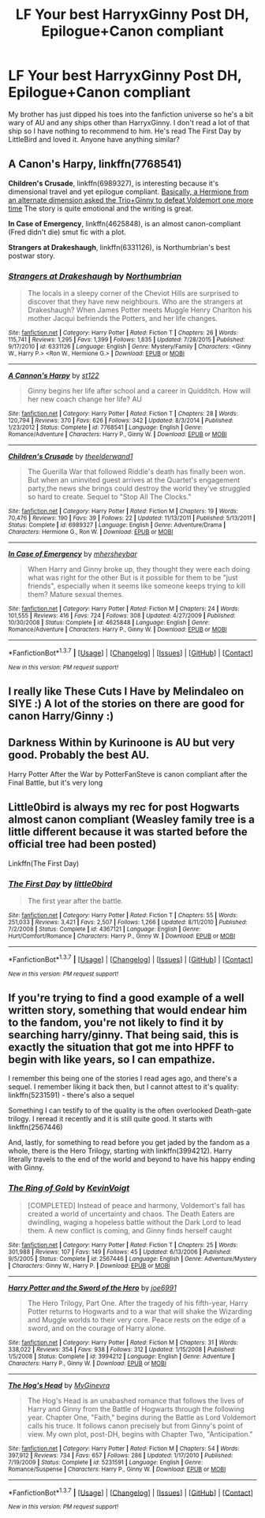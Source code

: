 #+TITLE: LF Your best HarryxGinny Post DH, Epilogue+Canon compliant

* LF Your best HarryxGinny Post DH, Epilogue+Canon compliant
:PROPERTIES:
:Author: LauraKillabean
:Score: 8
:DateUnix: 1456433085.0
:DateShort: 2016-Feb-26
:FlairText: Request
:END:
My brother has just dipped his toes into the fanfiction universe so he's a bit wary of AU and any ships other than HarryxGinny. I don't read a lot of that ship so I have nothing to recommend to him. He's read The First Day by LittleBird and loved it. Anyone have anything similar?


** *A Canon's Harpy*, linkffn(7768541)

*Children's Crusade*, linkffn(6989327), is interesting because it's dimensional travel and yet epilogue compliant. [[/spoiler][Basically, a Hermione from an alternate dimension asked the Trio+Ginny to defeat Voldemort one more time]] The story is quite emotional and the writing is great.

*In Case of Emergency*, linkffn(4625848), is an almost canon-compliant (Fred didn't die) smut fic with a plot.

*Strangers at Drakeshaugh*, linkffn(6331126), is Northumbrian's best postwar story.
:PROPERTIES:
:Author: InquisitorCOC
:Score: 4
:DateUnix: 1456437521.0
:DateShort: 2016-Feb-26
:END:

*** [[http://www.fanfiction.net/s/6331126/1/][*/Strangers at Drakeshaugh/*]] by [[https://www.fanfiction.net/u/2132422/Northumbrian][/Northumbrian/]]

#+begin_quote
  The locals in a sleepy corner of the Cheviot Hills are surprised to discover that they have new neighbours. Who are the strangers at Drakeshaugh? When James Potter meets Muggle Henry Charlton his mother Jacqui befriends the Potters, and her life changes.
#+end_quote

^{/Site/: [[http://www.fanfiction.net/][fanfiction.net]] *|* /Category/: Harry Potter *|* /Rated/: Fiction T *|* /Chapters/: 26 *|* /Words/: 115,741 *|* /Reviews/: 1,295 *|* /Favs/: 1,399 *|* /Follows/: 1,835 *|* /Updated/: 7/28/2015 *|* /Published/: 9/17/2010 *|* /id/: 6331126 *|* /Language/: English *|* /Genre/: Mystery/Family *|* /Characters/: <Ginny W., Harry P.> <Ron W., Hermione G.> *|* /Download/: [[http://www.p0ody-files.com/ff_to_ebook/ffn-bot/index.php?id=6331126&source=ff&filetype=epub][EPUB]] or [[http://www.p0ody-files.com/ff_to_ebook/ffn-bot/index.php?id=6331126&source=ff&filetype=mobi][MOBI]]}

--------------

[[http://www.fanfiction.net/s/7768541/1/][*/A Cannon's Harpy/*]] by [[https://www.fanfiction.net/u/2245243/st122][/st122/]]

#+begin_quote
  Ginny begins her life after school and a career in Quidditch. How will her new coach change her life? AU
#+end_quote

^{/Site/: [[http://www.fanfiction.net/][fanfiction.net]] *|* /Category/: Harry Potter *|* /Rated/: Fiction T *|* /Chapters/: 28 *|* /Words/: 120,794 *|* /Reviews/: 370 *|* /Favs/: 626 *|* /Follows/: 342 *|* /Updated/: 8/3/2014 *|* /Published/: 1/23/2012 *|* /Status/: Complete *|* /id/: 7768541 *|* /Language/: English *|* /Genre/: Romance/Adventure *|* /Characters/: Harry P., Ginny W. *|* /Download/: [[http://www.p0ody-files.com/ff_to_ebook/ffn-bot/index.php?id=7768541&source=ff&filetype=epub][EPUB]] or [[http://www.p0ody-files.com/ff_to_ebook/ffn-bot/index.php?id=7768541&source=ff&filetype=mobi][MOBI]]}

--------------

[[http://www.fanfiction.net/s/6989327/1/][*/Children's Crusade/*]] by [[https://www.fanfiction.net/u/2819741/theelderwand1][/theelderwand1/]]

#+begin_quote
  The Guerilla War that followed Riddle's death has finally been won. But when an uninvited guest arrives at the Quartet's engagement party,the news she brings could destroy the world they've struggled so hard to create. Sequel to "Stop All The Clocks."
#+end_quote

^{/Site/: [[http://www.fanfiction.net/][fanfiction.net]] *|* /Category/: Harry Potter *|* /Rated/: Fiction M *|* /Chapters/: 19 *|* /Words/: 70,476 *|* /Reviews/: 190 *|* /Favs/: 39 *|* /Follows/: 22 *|* /Updated/: 11/13/2011 *|* /Published/: 5/13/2011 *|* /Status/: Complete *|* /id/: 6989327 *|* /Language/: English *|* /Genre/: Adventure/Drama *|* /Characters/: Hermione G., Ron W. *|* /Download/: [[http://www.p0ody-files.com/ff_to_ebook/ffn-bot/index.php?id=6989327&source=ff&filetype=epub][EPUB]] or [[http://www.p0ody-files.com/ff_to_ebook/ffn-bot/index.php?id=6989327&source=ff&filetype=mobi][MOBI]]}

--------------

[[http://www.fanfiction.net/s/4625848/1/][*/In Case of Emergency/*]] by [[https://www.fanfiction.net/u/1570348/mhersheybar][/mhersheybar/]]

#+begin_quote
  When Harry and Ginny broke up, they thought they were each doing what was right for the other But is it possible for them to be "just friends", especially when it seems like someone keeps trying to kill them? Mature sexual themes.
#+end_quote

^{/Site/: [[http://www.fanfiction.net/][fanfiction.net]] *|* /Category/: Harry Potter *|* /Rated/: Fiction M *|* /Chapters/: 24 *|* /Words/: 101,555 *|* /Reviews/: 416 *|* /Favs/: 724 *|* /Follows/: 308 *|* /Updated/: 4/27/2009 *|* /Published/: 10/30/2008 *|* /Status/: Complete *|* /id/: 4625848 *|* /Language/: English *|* /Genre/: Romance/Adventure *|* /Characters/: Harry P., Ginny W. *|* /Download/: [[http://www.p0ody-files.com/ff_to_ebook/ffn-bot/index.php?id=4625848&source=ff&filetype=epub][EPUB]] or [[http://www.p0ody-files.com/ff_to_ebook/ffn-bot/index.php?id=4625848&source=ff&filetype=mobi][MOBI]]}

--------------

*FanfictionBot*^{1.3.7} *|* [[[https://github.com/tusing/reddit-ffn-bot/wiki/Usage][Usage]]] | [[[https://github.com/tusing/reddit-ffn-bot/wiki/Changelog][Changelog]]] | [[[https://github.com/tusing/reddit-ffn-bot/issues/][Issues]]] | [[[https://github.com/tusing/reddit-ffn-bot/][GitHub]]] | [[[https://www.reddit.com/message/compose?to=%2Fu%2Ftusing][Contact]]]

^{/New in this version: PM request support!/}
:PROPERTIES:
:Author: FanfictionBot
:Score: 2
:DateUnix: 1456437596.0
:DateShort: 2016-Feb-26
:END:


** I really like These Cuts I Have by Melindaleo on SIYE :) A lot of the stories on there are good for canon Harry/Ginny :)
:PROPERTIES:
:Author: FloreatCastellum
:Score: 1
:DateUnix: 1456436662.0
:DateShort: 2016-Feb-26
:END:


** Darkness Within by Kurinoone is AU but very good. Probably the best AU.

Harry Potter After the War by PotterFanSteve is canon compliant after the Final Battle, but it's very long
:PROPERTIES:
:Author: Farswadialol123
:Score: 1
:DateUnix: 1456437414.0
:DateShort: 2016-Feb-26
:END:


** Little0bird is always my rec for post Hogwarts almost canon compliant (Weasley family tree is a little different because it was started before the official tree had been posted)

Linkffn(The First Day)
:PROPERTIES:
:Score: 1
:DateUnix: 1456455568.0
:DateShort: 2016-Feb-26
:END:

*** [[http://www.fanfiction.net/s/4367121/1/][*/The First Day/*]] by [[https://www.fanfiction.net/u/1443437/little0bird][/little0bird/]]

#+begin_quote
  The first year after the battle.
#+end_quote

^{/Site/: [[http://www.fanfiction.net/][fanfiction.net]] *|* /Category/: Harry Potter *|* /Rated/: Fiction T *|* /Chapters/: 55 *|* /Words/: 251,033 *|* /Reviews/: 3,421 *|* /Favs/: 2,507 *|* /Follows/: 1,266 *|* /Updated/: 8/11/2010 *|* /Published/: 7/2/2008 *|* /Status/: Complete *|* /id/: 4367121 *|* /Language/: English *|* /Genre/: Hurt/Comfort/Romance *|* /Characters/: Harry P., Ginny W. *|* /Download/: [[http://www.p0ody-files.com/ff_to_ebook/ffn-bot/index.php?id=4367121&source=ff&filetype=epub][EPUB]] or [[http://www.p0ody-files.com/ff_to_ebook/ffn-bot/index.php?id=4367121&source=ff&filetype=mobi][MOBI]]}

--------------

*FanfictionBot*^{1.3.7} *|* [[[https://github.com/tusing/reddit-ffn-bot/wiki/Usage][Usage]]] | [[[https://github.com/tusing/reddit-ffn-bot/wiki/Changelog][Changelog]]] | [[[https://github.com/tusing/reddit-ffn-bot/issues/][Issues]]] | [[[https://github.com/tusing/reddit-ffn-bot/][GitHub]]] | [[[https://www.reddit.com/message/compose?to=%2Fu%2Ftusing][Contact]]]

^{/New in this version: PM request support!/}
:PROPERTIES:
:Author: FanfictionBot
:Score: 1
:DateUnix: 1456455654.0
:DateShort: 2016-Feb-26
:END:


** If you're trying to find a good example of a well written story, something that would endear him to the fandom, you're not likely to find it by searching harry/ginny. That being said, this is exactly the situation that got me into HPFF to begin with like years, so I can empathize.

I remember this being one of the stories I read ages ago, and there's a sequel. I remember liking it back then, but I cannot attest to it's quality: linkffn(5231591) - there's also a sequel

Something I can testify to of the quality is the often overlooked Death-gate trilogy. I reread it recently and it is still quite good. It starts with linkffn(2567446)

And, lastly, for something to read before you get jaded by the fandom as a whole, there is the Hero Trilogy, starting with linkffn(3994212). Harry literally travels to the end of the world and beyond to have his happy ending with Ginny.
:PROPERTIES:
:Author: Lord_Anarchy
:Score: -5
:DateUnix: 1456435049.0
:DateShort: 2016-Feb-26
:END:

*** [[http://www.fanfiction.net/s/2567446/1/][*/The Ring of Gold/*]] by [[https://www.fanfiction.net/u/739771/KevinVoigt][/KevinVoigt/]]

#+begin_quote
  [COMPLETED] Instead of peace and harmony, Voldemort's fall has created a world of uncertainty and chaos. The Death Eaters are dwindling, waging a hopeless battle without the Dark Lord to lead them. A new conflict is coming, and Ginny finds herself caught
#+end_quote

^{/Site/: [[http://www.fanfiction.net/][fanfiction.net]] *|* /Category/: Harry Potter *|* /Rated/: Fiction T *|* /Chapters/: 25 *|* /Words/: 301,988 *|* /Reviews/: 107 *|* /Favs/: 149 *|* /Follows/: 45 *|* /Updated/: 6/13/2006 *|* /Published/: 9/5/2005 *|* /Status/: Complete *|* /id/: 2567446 *|* /Language/: English *|* /Genre/: Adventure/Mystery *|* /Characters/: Ginny W., Harry P. *|* /Download/: [[http://www.p0ody-files.com/ff_to_ebook/ffn-bot/index.php?id=2567446&source=ff&filetype=epub][EPUB]] or [[http://www.p0ody-files.com/ff_to_ebook/ffn-bot/index.php?id=2567446&source=ff&filetype=mobi][MOBI]]}

--------------

[[http://www.fanfiction.net/s/3994212/1/][*/Harry Potter and the Sword of the Hero/*]] by [[https://www.fanfiction.net/u/557425/joe6991][/joe6991/]]

#+begin_quote
  The Hero Trilogy, Part One. After the tragedy of his fifth-year, Harry Potter returns to Hogwarts and to a war that will shake the Wizarding and Muggle worlds to their very core. Peace rests on the edge of a sword, and on the courage of Harry alone.
#+end_quote

^{/Site/: [[http://www.fanfiction.net/][fanfiction.net]] *|* /Category/: Harry Potter *|* /Rated/: Fiction M *|* /Chapters/: 31 *|* /Words/: 338,022 *|* /Reviews/: 354 *|* /Favs/: 938 *|* /Follows/: 312 *|* /Updated/: 1/15/2008 *|* /Published/: 1/5/2008 *|* /Status/: Complete *|* /id/: 3994212 *|* /Language/: English *|* /Genre/: Adventure *|* /Characters/: Harry P., Ginny W. *|* /Download/: [[http://www.p0ody-files.com/ff_to_ebook/ffn-bot/index.php?id=3994212&source=ff&filetype=epub][EPUB]] or [[http://www.p0ody-files.com/ff_to_ebook/ffn-bot/index.php?id=3994212&source=ff&filetype=mobi][MOBI]]}

--------------

[[http://www.fanfiction.net/s/5231591/1/][*/The Hog's Head/*]] by [[https://www.fanfiction.net/u/1886494/MyGinevra][/MyGinevra/]]

#+begin_quote
  The Hog's Head is an unabashed romance that follows the lives of Harry and Ginny from the Battle of Hogwarts through the following year. Chapter One, "Faith," begins during the Battle as Lord Voldemort calls his truce. It follows canon precisely but from Ginny's point of view. My own plot, post-DH, begins with Chapter Two, "Anticipation."
#+end_quote

^{/Site/: [[http://www.fanfiction.net/][fanfiction.net]] *|* /Category/: Harry Potter *|* /Rated/: Fiction M *|* /Chapters/: 54 *|* /Words/: 397,912 *|* /Reviews/: 734 *|* /Favs/: 657 *|* /Follows/: 286 *|* /Updated/: 1/17/2010 *|* /Published/: 7/19/2009 *|* /Status/: Complete *|* /id/: 5231591 *|* /Language/: English *|* /Genre/: Romance/Suspense *|* /Characters/: Harry P., Ginny W. *|* /Download/: [[http://www.p0ody-files.com/ff_to_ebook/ffn-bot/index.php?id=5231591&source=ff&filetype=epub][EPUB]] or [[http://www.p0ody-files.com/ff_to_ebook/ffn-bot/index.php?id=5231591&source=ff&filetype=mobi][MOBI]]}

--------------

*FanfictionBot*^{1.3.7} *|* [[[https://github.com/tusing/reddit-ffn-bot/wiki/Usage][Usage]]] | [[[https://github.com/tusing/reddit-ffn-bot/wiki/Changelog][Changelog]]] | [[[https://github.com/tusing/reddit-ffn-bot/issues/][Issues]]] | [[[https://github.com/tusing/reddit-ffn-bot/][GitHub]]] | [[[https://www.reddit.com/message/compose?to=%2Fu%2Ftusing][Contact]]]

^{/New in this version: PM request support!/}
:PROPERTIES:
:Author: FanfictionBot
:Score: 2
:DateUnix: 1456435073.0
:DateShort: 2016-Feb-26
:END:
